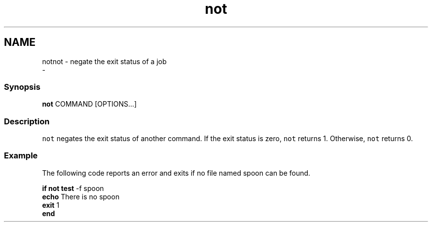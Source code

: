 .TH "not" 1 "Thu Nov 23 2017" "Version 2.7.0" "fish" \" -*- nroff -*-
.ad l
.nh
.SH NAME
notnot - negate the exit status of a job 
 \- 
.PP
.SS "Synopsis"
.PP
.nf

\fBnot\fP COMMAND [OPTIONS\&.\&.\&.]
.fi
.PP
.SS "Description"
\fCnot\fP negates the exit status of another command\&. If the exit status is zero, \fCnot\fP returns 1\&. Otherwise, \fCnot\fP returns 0\&.
.SS "Example"
The following code reports an error and exits if no file named spoon can be found\&.
.PP
.PP
.nf

\fBif\fP \fBnot\fP \fBtest\fP -f spoon
    \fBecho\fP There is no spoon
    \fBexit\fP 1
\fBend\fP
.fi
.PP
 
